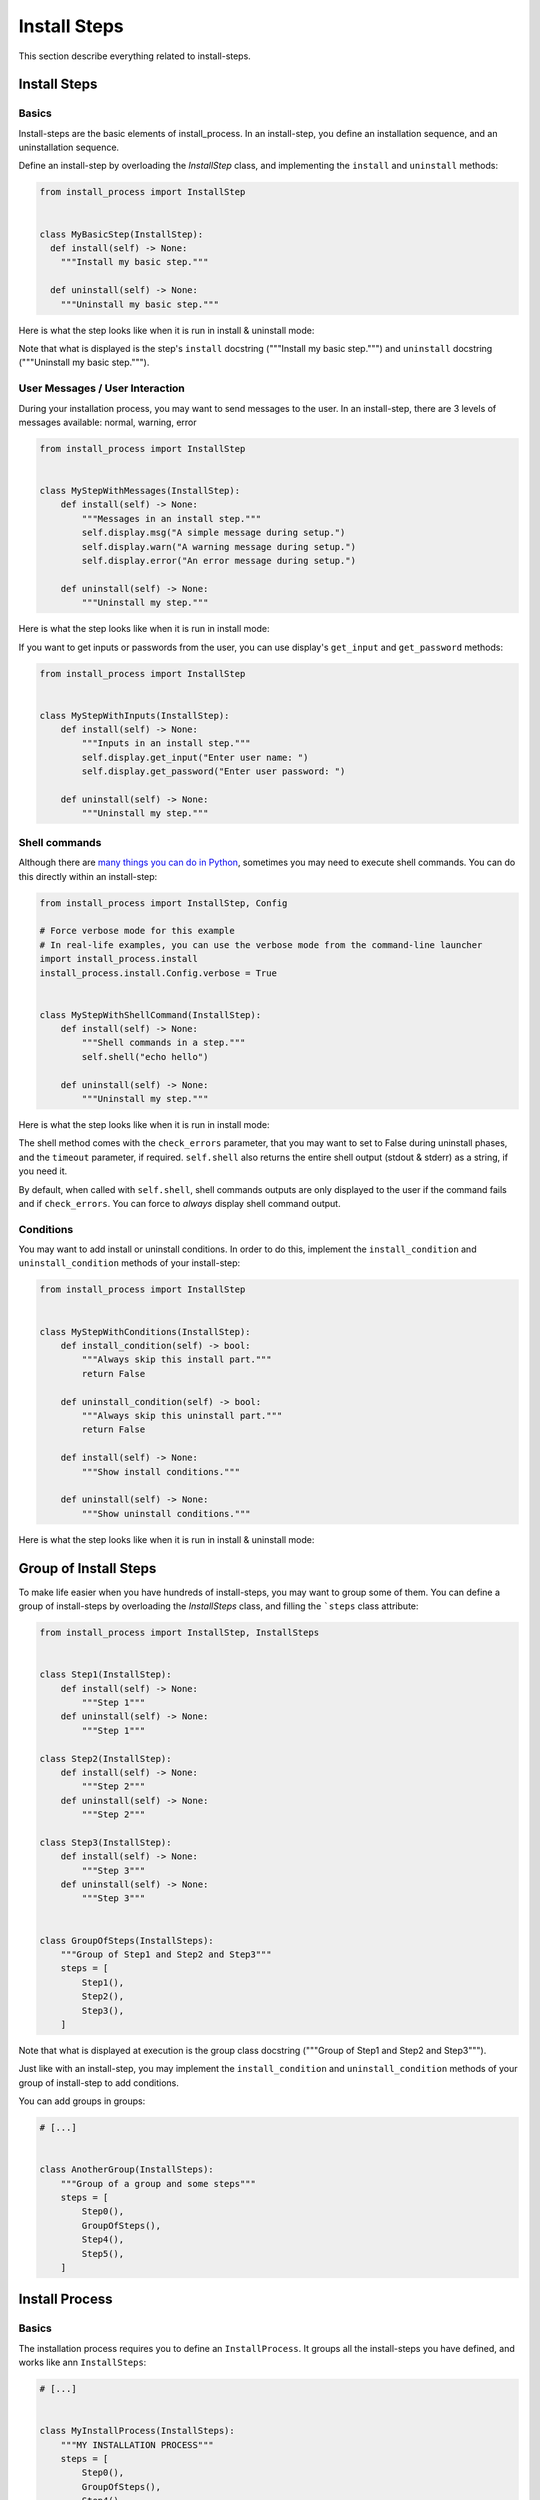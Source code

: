 =============
Install Steps
=============

This section describe everything related to install-steps.

Install Steps
=============

Basics
------

Install-steps are the basic elements of install_process. In an install-step, you define an installation sequence,
and an uninstallation sequence.

Define an install-step by overloading the `InstallStep` class, and implementing the ``install`` and ``uninstall``
methods:

.. code-block:: python

    from install_process import InstallStep


    class MyBasicStep(InstallStep):
      def install(self) -> None:
        """Install my basic step."""

      def uninstall(self) -> None:
        """Uninstall my basic step."""

Here is what the step looks like when it is run in install & uninstall mode:

.. image:: ./step_basic_install.png

Note that what is displayed is the step's ``install`` docstring ("""Install my basic step.""") and ``uninstall``
docstring ("""Uninstall my basic step.""").


User Messages / User Interaction
--------------------------------

During your installation process, you may want to send messages to the user. In an install-step, there are 3 levels
of messages available: normal, warning, error

.. code-block:: python

    from install_process import InstallStep


    class MyStepWithMessages(InstallStep):
        def install(self) -> None:
            """Messages in an install step."""
            self.display.msg("A simple message during setup.")
            self.display.warn("A warning message during setup.")
            self.display.error("An error message during setup.")

        def uninstall(self) -> None:
            """Uninstall my step."""

Here is what the step looks like when it is run in install mode:

.. image:: ./step_messages.png

If you want to get inputs or passwords from the user, you can use display's ``get_input`` and ``get_password`` methods:

.. code-block:: python

    from install_process import InstallStep


    class MyStepWithInputs(InstallStep):
        def install(self) -> None:
            """Inputs in an install step."""
            self.display.get_input("Enter user name: ")
            self.display.get_password("Enter user password: ")

        def uninstall(self) -> None:
            """Uninstall my step."""


Shell commands
--------------

Although there are `many things you can do in Python <https://github.com/ninjaaron/replacing-bash-scripting-with-python>`_,
sometimes you may need to execute shell commands. You can do this directly within an install-step:


.. code-block:: python

    from install_process import InstallStep, Config

    # Force verbose mode for this example
    # In real-life examples, you can use the verbose mode from the command-line launcher
    import install_process.install
    install_process.install.Config.verbose = True


    class MyStepWithShellCommand(InstallStep):
        def install(self) -> None:
            """Shell commands in a step."""
            self.shell("echo hello")

        def uninstall(self) -> None:
            """Uninstall my step."""

Here is what the step looks like when it is run in install mode:

.. image:: ./step_shell.png

The shell method comes with the ``check_errors`` parameter, that you may want to set to False during uninstall phases,
and the ``timeout`` parameter, if required. ``self.shell`` also returns the entire shell output (stdout & stderr) as a
string, if you need it.

By default, when called with ``self.shell``, shell commands outputs are only displayed to the user if the command fails
and if ``check_errors``. You can force to *always* display shell command output.


Conditions
----------

You may want to add install or uninstall conditions. In order to do this, implement the ``install_condition`` and
``uninstall_condition`` methods of your install-step:


.. code-block:: python

    from install_process import InstallStep


    class MyStepWithConditions(InstallStep):
        def install_condition(self) -> bool:
            """Always skip this install part."""
            return False

        def uninstall_condition(self) -> bool:
            """Always skip this uninstall part."""
            return False

        def install(self) -> None:
            """Show install conditions."""

        def uninstall(self) -> None:
            """Show uninstall conditions."""

Here is what the step looks like when it is run in install & uninstall mode:

.. image:: ./step_conditions.png


Group of Install Steps
======================

To make life easier when you have hundreds of install-steps, you may want to group some of them. You can define a group
of install-steps by overloading the `InstallSteps` class, and filling the ```steps`` class attribute:

.. code-block:: python

    from install_process import InstallStep, InstallSteps


    class Step1(InstallStep):
        def install(self) -> None:
            """Step 1"""
        def uninstall(self) -> None:
            """Step 1"""

    class Step2(InstallStep):
        def install(self) -> None:
            """Step 2"""
        def uninstall(self) -> None:
            """Step 2"""

    class Step3(InstallStep):
        def install(self) -> None:
            """Step 3"""
        def uninstall(self) -> None:
            """Step 3"""


    class GroupOfSteps(InstallSteps):
        """Group of Step1 and Step2 and Step3"""
        steps = [
            Step1(),
            Step2(),
            Step3(),
        ]

Note that what is displayed at execution is the group class docstring ("""Group of Step1 and Step2 and Step3""").

Just like with an install-step, you may implement the ``install_condition`` and ``uninstall_condition`` methods of your
group of install-step to add conditions.

You can add groups in groups:

.. code-block:: python

    # [...]


    class AnotherGroup(InstallSteps):
        """Group of a group and some steps"""
        steps = [
            Step0(),
            GroupOfSteps(),
            Step4(),
            Step5(),
        ]


Install Process
===============

Basics
------

The installation process requires you to define an ``InstallProcess``. It groups all the install-steps you have defined,
and works like ann ``InstallSteps``:

.. code-block:: python

    # [...]


    class MyInstallProcess(InstallSteps):
        """MY INSTALLATION PROCESS"""
        steps = [
            Step0(),
            GroupOfSteps(),
            Step4(),
            Step5(),
        ]

Here is what the process looks like when it is run in install & uninstall mode:

.. image:: ./process_install.png

.. image:: ./process_uninstall.png

Running an installation process
-------------------------------

**If you want to know how to launch an installation process from a file, check the Install Process Command Line section.**

.. code-block:: python

    # [...]

    class MyInstallProcess(InstallSteps):
        #...

    if __name__ == '__main__':
        MyInstallProcess().install()


Executing Only a Subset of the Installation Process
---------------------------------------------------

When instantiating your install process, you can give the name of the step (or group of steps) you want to launch.
Only this step will be run.

.. code-block:: python

    # [...]

    class MyInstallProcess(InstallSteps):
        #...

    if __name__ == '__main__':
        MyInstallProcess('GroupOfSteps.Step2').install()

In the example above, only the install of Step2, in the GroupOfSteps, will be run.

Install Prologue & Epilogue
---------------------------

If you wish to add things before/after your installation/uninstallation, you may implement the ``prologue`` and
``epilogue`` methods of your group of install-process. These will be executed even if you pass a step_name to your
install process (ref. Executing Only a Subset of the Installation Process).

Parallel Install Steps
======================

You can execute install-steps or group of install steps concurrently ("in parallel") if you wish:

.. code-block:: python

    # [...]

    class ConcurrentsSteps(InstallSteps):
        """Steps"""
        steps = [
            Step0() | Step1() | Step2(),
            Step4(),
        ]

In above example, Step0 & Step1 & Step2 will be executed concurrently, then Step4.

*Note that when a group of install-steps are executed in parallel, nothing will be displayed*
**until all the steps of the group of install-steps** *are completed.*
